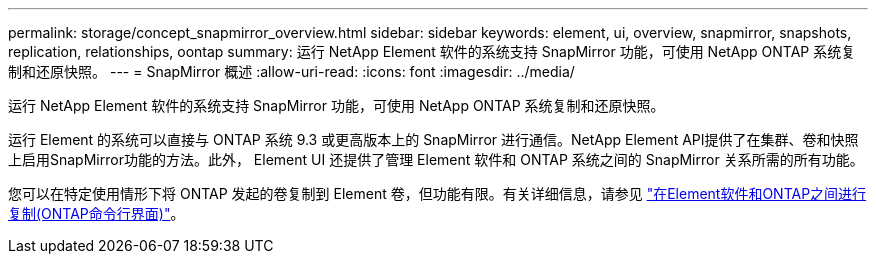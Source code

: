 ---
permalink: storage/concept_snapmirror_overview.html 
sidebar: sidebar 
keywords: element, ui, overview, snapmirror, snapshots, replication, relationships, oontap 
summary: 运行 NetApp Element 软件的系统支持 SnapMirror 功能，可使用 NetApp ONTAP 系统复制和还原快照。 
---
= SnapMirror 概述
:allow-uri-read: 
:icons: font
:imagesdir: ../media/


[role="lead"]
运行 NetApp Element 软件的系统支持 SnapMirror 功能，可使用 NetApp ONTAP 系统复制和还原快照。

运行 Element 的系统可以直接与 ONTAP 系统 9.3 或更高版本上的 SnapMirror 进行通信。NetApp Element API提供了在集群、卷和快照上启用SnapMirror功能的方法。此外， Element UI 还提供了管理 Element 软件和 ONTAP 系统之间的 SnapMirror 关系所需的所有功能。

您可以在特定使用情形下将 ONTAP 发起的卷复制到 Element 卷，但功能有限。有关详细信息，请参见 link:element-replication-index.html["在Element软件和ONTAP之间进行复制(ONTAP命令行界面)"]。
